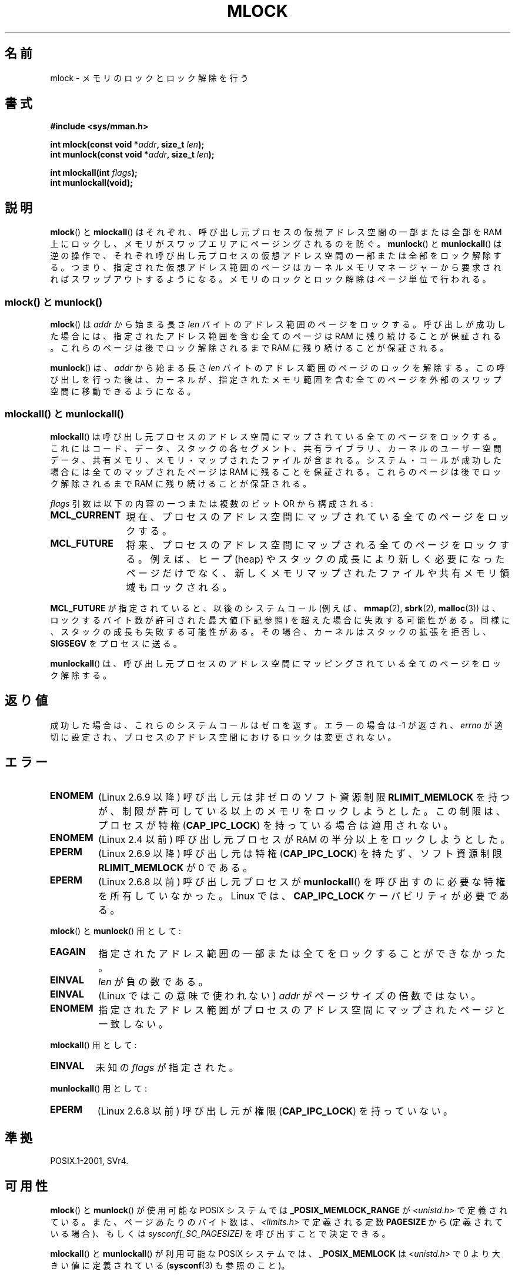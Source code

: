 .\" Hey Emacs! This file is -*- nroff -*- source.
.\"
.\" Copyright (C) Michael Kerrisk, 2004
.\"	using some material drawn from earlier man pages
.\"	written by Thomas Kuhn, Copyright 1996
.\"
.\" This is free documentation; you can redistribute it and/or
.\" modify it under the terms of the GNU General Public License as
.\" published by the Free Software Foundation; either version 2 of
.\" the License, or (at your option) any later version.
.\"
.\" The GNU General Public License's references to "object code"
.\" and "executables" are to be interpreted as the output of any
.\" document formatting or typesetting system, including
.\" intermediate and printed output.
.\"
.\" This manual is distributed in the hope that it will be useful,
.\" but WITHOUT ANY WARRANTY; without even the implied warranty of
.\" MERCHANTABILITY or FITNESS FOR A PARTICULAR PURPOSE.  See the
.\" GNU General Public License for more details.
.\"
.\" You should have received a copy of the GNU General Public
.\" License along with this manual; if not, write to the Free
.\" Software Foundation, Inc., 59 Temple Place, Suite 330,
.\" Boston, MA 02111, USA.
.\"
.\" Japanese Version Copyright (c) 1997 HANATAKA Shinya
.\"         all rights reserved.
.\" Translated 1997-02-23, HANATAKA Shinya <hanataka@abyss.rim.or.jp>
.\" Updated 2003-10-12, Kentaro Shirakata <argrath@ub32.org>
.\" Updated 2004-05-23, kentaro Shirakata <argrath@ub32.org>
.\" Updated 2005-03-29, kentaro Shirakata <argrath@ub32.org>
.\" Updated 2005-11-04, Akihiro MOTOKI <amotoki@dd.iij4u.or.jp>
.\" Updated 2006-02-14, Akihiro MOTOKI <amotoki@dd.iij4u.or.jp>
.\" Updated 2008-11-10, Akihiro MOTOKI, LDP v3.13
.\"
.\"WORD:	unlock			ロック解除
.\"WORD:	previlege		特権
.\"
.TH MLOCK 2 2008-09-25 "Linux" "Linux Programmer's Manual"
.SH 名前
mlock \- メモリのロックとロック解除を行う
.SH 書式
.nf
.B #include <sys/mman.h>
.sp
.BI "int mlock(const void *" addr ", size_t " len );
.BI "int munlock(const void *" addr ", size_t " len );
.sp
.BI "int mlockall(int " flags );
.B int munlockall(void);
.fi
.SH 説明
.BR mlock ()
と
.BR mlockall ()
はそれぞれ、呼び出し元プロセスの仮想アドレス空間の一部または全部を
RAM 上にロックし、メモリがスワップエリアにページングされるのを防ぐ。
.BR munlock ()
と
.BR munlockall ()
は逆の操作で、それぞれ呼び出し元プロセスの仮想アドレス空間の一部または全部を
ロック解除する。つまり、指定された仮想アドレス範囲のページは
カーネルメモリマネージャーから要求されればスワップアウトするようになる。
メモリのロックとロック解除はページ単位で行われる。
.SS "mlock() と munlock()"
.BR mlock ()
は
.I addr
から始まる長さ
.I len
バイトのアドレス範囲のページをロックする。
呼び出しが成功した場合には、
指定されたアドレス範囲を含む全てのページは
RAM に残り続けることが保証される。
これらのページは後でロック解除されるまで RAM に残り続けることが保証される。

.BR munlock ()
は、
.I addr
から始まる長さ
.I len
バイトのアドレス範囲のページのロックを解除する。
この呼び出しを行った後は、カーネルが、指定されたメモリ範囲を含む
全てのページを外部のスワップ空間に移動できるようになる。
.SS "mlockall() と munlockall()"
.BR mlockall ()
は呼び出し元プロセスのアドレス空間にマップされている全てのページを
ロックする。これにはコード、データ、スタックの
各セグメント、共有ライブラリ、カーネルのユーザー空間データ、
共有メモリ、メモリ・マップされたファイルが含まれる。
システム・コールが成功した場合には全てのマップされたページは RAM に
残ることを保証される。
これらのページは後でロック解除されるまで RAM に残り続けることが保証される。

.I flags
引数は以下の内容の一つまたは複数のビット OR から構成される:
.TP 1.2i
.B MCL_CURRENT
現在、プロセスのアドレス空間にマップされている全てのページをロックする。
.TP
.B MCL_FUTURE
将来、プロセスのアドレス空間にマップされる全てのページをロックする。
例えば、ヒープ (heap) やスタックの成長により新しく必要になったページだけで
なく、新しくメモリマップされたファイルや共有メモリ領域もロックされる。
.PP
.B MCL_FUTURE
が指定されていると、以後のシステムコール (例えば、
.BR mmap (2),
.BR sbrk (2),
.BR malloc (3))
は、ロックするバイト数が許可された最大値 (下記参照) を超えた場合に
失敗する可能性がある。
同様に、スタックの成長も失敗する可能性がある。
その場合、カーネルはスタックの拡張を拒否し、
.B SIGSEGV
をプロセスに送る。

.BR munlockall ()
は、呼び出し元プロセスのアドレス空間にマッピングされている
全てのページをロック解除する。
.SH 返り値
成功した場合は、これらのシステムコールはゼロを返す。
エラーの場合は \-1 が返され、
.I errno
が適切に設定され、プロセスのアドレス空間におけるロックは変更されない。
.SH エラー
.TP
.B ENOMEM
(Linux 2.6.9 以降) 呼び出し元は非ゼロの
ソフト資源制限
.B RLIMIT_MEMLOCK
を持つが、制限が許可している以上のメモリをロックしようとした。
この制限は、プロセスが特権
.RB ( CAP_IPC_LOCK )
を持っている場合は適用されない。
.TP
.B ENOMEM
(Linux 2.4 以前) 呼び出し元プロセスが RAM の半分以上をロックしようとした。
.TP
.B EPERM
(Linux 2.6.9 以降) 呼び出し元は特権
.RB ( CAP_IPC_LOCK )
を持たず、ソフト資源制限
.B RLIMIT_MEMLOCK
が 0 である。
.TP
.B EPERM
(Linux 2.6.8 以前)
呼び出し元プロセスが
.BR munlockall ()
を呼び出すのに必要な特権を所有していなかった。
Linux では、
.B CAP_IPC_LOCK
ケーパビリティが必要である。
.\"SVr4 のドキュメントには、これ以外にエラーコード EAGAIN の記載がある。
.LP
.BR mlock ()
と
.BR munlock ()
用として:
.TP
.B EAGAIN
指定されたアドレス範囲の一部または全てをロックすることができなかった。
.TP
.B EINVAL
.I len
が負の数である。
.TP
.B EINVAL
(Linux ではこの意味で使われない)
.I addr
がページサイズの倍数ではない。
.TP
.B ENOMEM
指定されたアドレス範囲がプロセスのアドレス空間にマップされたページと
一致しない。
.LP
.BR mlockall ()
用として:
.TP
.B EINVAL
未知の \fIflags\fP が指定された。
.LP
.BR munlockall ()
用として:
.TP
.B EPERM
(Linux 2.6.8 以前) 呼び出し元が権限
.RB ( CAP_IPC_LOCK )
を持っていない。
.SH 準拠
POSIX.1-2001, SVr4.
.SH 可用性
.BR mlock ()
と
.BR munlock ()
が使用可能な POSIX システムでは
.B _POSIX_MEMLOCK_RANGE
が \fI<unistd.h>\fP で定義されている。
また、ページあたりのバイト数は、
\fI<limits.h>\fP で定義される定数
.B PAGESIZE
から (定義されている場合)、もしくは
.I sysconf(_SC_PAGESIZE)
を呼び出すことで決定できる。

.BR mlockall ()
と
.BR munlockall ()
が利用可能な POSIX システムでは、
.B _POSIX_MEMLOCK
は \fI<unistd.h>\fP で 0 より大きい値に定義されている
.RB ( sysconf (3)
も参照のこと)。
.\" POSIX.1-2001: この変数は -1 か 0 か 200112l のいずれかに
.\" 定義すべきとなっている。
.\" -1: 利用できない、0: sysconf() に問い合わせる
.\" glibc では 1 に定義している。
.SH 注意
メモリのロックの用途としては主に二つある: リアルタイム
アルゴリズムと高いセキュリティの必要なデータ処理である。リアルタイムの
アプリケーションは決定的なタイミングやスケジューリングを必要とするが、
ページングは予期しないプログラムの実行遅延をもたらす主要な要因となる。
リアルタイムのアプリケーションはたいていは
.BR sched_setscheduler (2)
でリアルタイムスケジューラに変更される。
暗号やセキュリティのソフトウェアはしばしばパスワードや秘密鍵のデータの
ような重要なバイト列を扱う。ページングの結果、これらの秘密が
スワップ用の固定媒体に転送されるかもしれない。そして、セキュリティ・
ソフトウェアが RAM 上の秘密を削除して終了したずっと後になっても、
このスワップされたデータには敵がアクセスできる可能性がある
(しかし、ラップトップといくつかのデスクトップコンピュータの
サスペンドモードはシステムの RAM の内容をメモリのロックに関わらず
ディスクに保存することに注意)。

リアルタイムプロセスが
.BR mlockall ()
を使ってページフォールトによる遅延を防ごうとする場合、
関数呼び出しによってページフォールトが発生しないように、
時間制限の厳しい部分 (time-critical section) に入る前に
十分な量のロックされたスタックを確保しておく必要がある。
これを実現するには、十分な大きさの自動変数 (の配列) を確保し、
これらのスタック用のページがメモリ上に確保されるようにこの配列に
書き込みを行う関数を用意し、これを呼び出せばよい。こうすることで、
十分な量のページがスタックにマッピングされ、RAM にロックされる。
ダミーの書き込みを行うことによって、
時間制限の厳しい部分 (critical section) 内では書き込み時コピーによる
ページフォールトさえも発生しないことが保証される。

メモリロックは
.BR fork (2)
で作成された子プロセスには継承されず、
.BR execve (2)
が呼ばれたり、プロセスが終了した場合は
自動的に削除される (ロック解除される)。

あるアドレス範囲に対するメモリロックは、そのアドレス範囲が
.BR munmap (2)
によってアンマップされた場合は削除される。

メモリのロックは累積しない。
すなわち複数回
.BR mlock ()
や
.BR mlockall ()
を呼び出してロックされたページでも、
対応する範囲に対して
.BR munlock ()
を 1 回呼び出したり
.BR munlockall ()
を呼び出したりするだけでロック解除される。
複数の場所や複数のプロセスにマップされているページは、少なくとも一つの場所、
一つのプロセスでロックされている限りは RAM に残り続ける。
.SS Linux での注意
Linux では、
.BR mlock ()
と
.BR munlock ()
は自動的に
.I addr
を端数切り捨てにより一番近いページ境界へと丸める。
しかし POSIX.1-2001 は
.I addr
がページ境界に合っていることを要求する実装も許している。
そのため移植性を意図したアプリケーションではきちんと境界に合わせた方が良い。
.SS 制限と権限
Linux 2.6.8 以前では、メモリをロックするためには特権
.RB ( CAP_IPC_LOCK )
が必要で、
ソフト資源制限
.B RLIMIT_MEMLOCK
はプロセスがどれだけのメモリをロックできるかの制限を定義する。

Linux 2.6.9 以降では、特権を持つプロセスがロックできるメモリ量は無制限となり、
代わりにソフト資源制限
.B RLIMIT_MEMLOCK
は特権を持たないプロセスがロックできるメモリ量の制限を定義する。
.SH バグ
2.4.17 までの 2.4 シリーズの Linux カーネルには、
.BR mlockall ()
.B MCL_FUTURE
フラグが
.BR fork (2)
で継承されると言うバグがある。
これはカーネル 2.4.18 で修正された。

カーネル 2.6.9 以降では、特権を持ったプロセスが
.I mlockall(MCL_FUTURE)
を呼び出した後で、特権をなくした場合 (例えば、
実効 UID を 0 以外の値に変更するなどにより、
.B CAP_IPC_LOCK
ケーパビリティを失った場合)、リソース上限
.B RLIMIT_MEMLOCK
に達すると、それ以降のメモリ割り当て (例えば
.BR mmap (2),
.BR brk (2))
は失敗する。
.\" LKML の以下のスレッドを参照:
.\" http://marc.theaimsgroup.com/?l=linux-kernel&m=113801392825023&w=2
.\" "Rationale for RLIMIT_MEMLOCK"
.\" 23 Jan 2006
.SH 関連項目
.BR mmap (2),
.BR setrlimit (2),
.BR shmctl (2),
.BR sysconf (3),
.BR capabilities (7)
